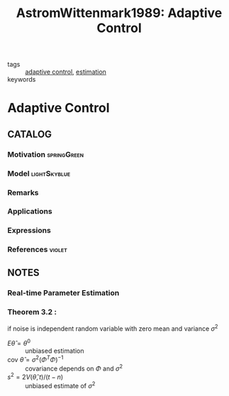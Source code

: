 #+TITLE: AstromWittenmark1989: Adaptive Control
#+ROAM_KEY: cite:AstromWittenmark1989
#+ROAM_TAGS: book

- tags :: [[file:20200504162654-adaptive_control.org][adaptive control]], [[file:20200422140353-estimation.org][estimation]]
- keywords ::


* Adaptive Control
  :PROPERTIES:
  :Custom_ID: AstromWittenmark1989
  :URL: https://books.google.fr/books?id=VJ0eAQAAIAAJ
  :AUTHOR: \AAstr\"om, K.J., & Wittenmark, B.
  :NOTER_DOCUMENT: ../docsThese/bibliography/AstromWittenmark1989.pdf
  :NOTER_PAGE:
  :END:

** CATALOG

*** Motivation :springGreen:
*** Model :lightSkyblue:
*** Remarks
*** Applications
*** Expressions
*** References :violet:

** NOTES

*** Real-time Parameter Estimation
:PROPERTIES:
:NOTER_PAGE: [[pdf:~/docsThese/bibliography/AstromWittenmark1989.pdf::70++0.00;;annot-70-0]]
:ID:       ../docsThese/bibliography/AstromWittenmark1989.pdf-annot-70-0
:END:

*** Theorem 3.2 :
:PROPERTIES:
:NOTER_PAGE: [[pdf:~/docsThese/bibliography/AstromWittenmark1989.pdf::75++0.00;;annot-75-0]]
:ID:       ../docsThese/bibliography/AstromWittenmark1989.pdf-annot-75-0
:END:
if noise is independent random variable with zero mean and variance $\sigma^2$
- $E\hat\theta=\theta^0$ :: unbiased estimation
- $\mathrm{cov}\ \hat\theta=\sigma^2(\Phi^T\Phi)^{-1}$ :: covariance depends on $\Phi$ and $\sigma^2$
-  $s^2=2V(\hat\theta,t)/(t-n)$ :: unbiased estimate of $\sigma^2$
